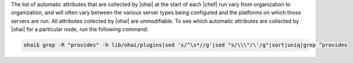 .. The contents of this file are included in multiple topics.
.. This file should not be changed in a way that hinders its ability to appear in multiple documentation sets.

The list of automatic attributes that are collected by |ohai| at the start of each |chef| run vary from organization to organization, and will often vary between the various server types being configured and the platforms on which those servers are run. All attributes collected by |ohai| are unmodifiable. To see which automatic attributes are collected by |ohai| for a particular node, run the following command:

.. code-block:: bash

   ohai$ grep -R "provides" -h lib/ohai/plugins|sed 's/^\s*//g'|sed "s/\\\"/\'/g"|sort|uniq|grep ^provides
